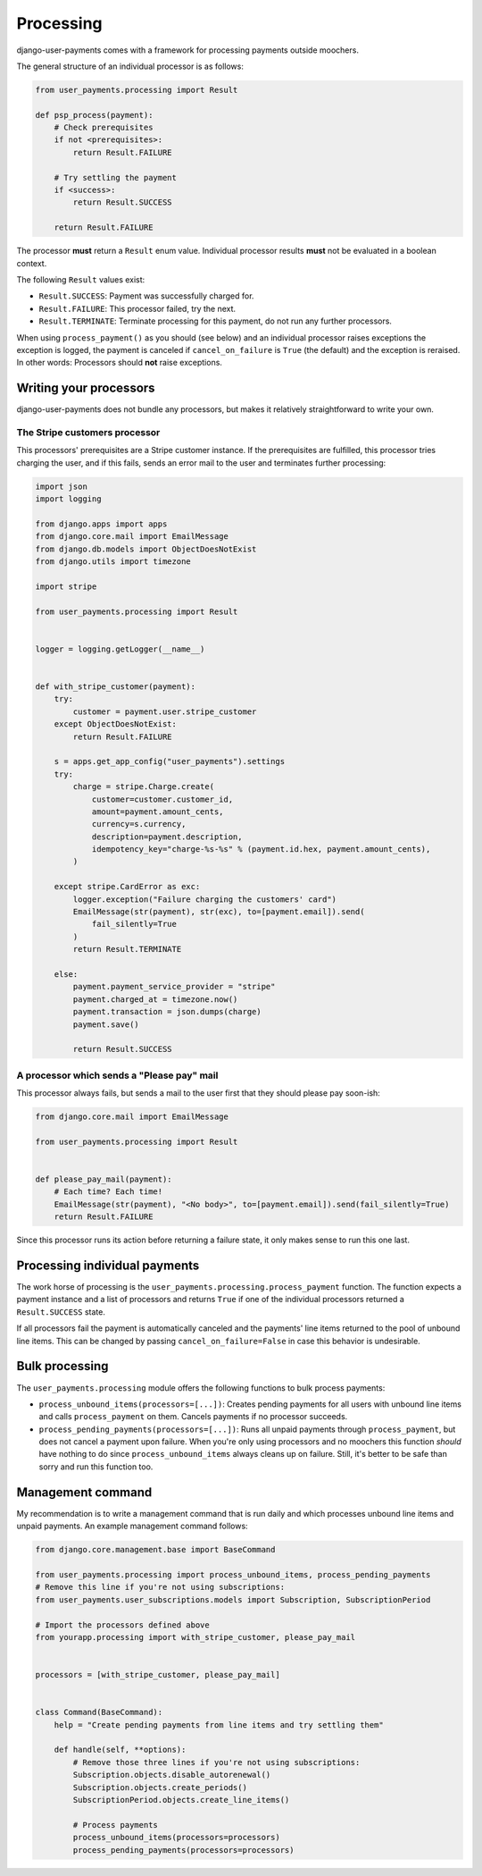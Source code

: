 Processing
==========

django-user-payments comes with a framework for processing payments
outside moochers.

The general structure of an individual processor is as follows:

.. code-block:: python

    from user_payments.processing import Result

    def psp_process(payment):
        # Check prerequisites
        if not <prerequisites>:
            return Result.FAILURE

        # Try settling the payment
        if <success>:
            return Result.SUCCESS

        return Result.FAILURE

The processor **must** return a  ``Result`` enum value. Individual
processor results **must** not be evaluated in a boolean context.

The following ``Result`` values exist:

- ``Result.SUCCESS``: Payment was successfully charged for.
- ``Result.FAILURE``: This processor failed, try the next.
- ``Result.TERMINATE``: Terminate processing for this payment, do not
  run any further processors.

When using ``process_payment()`` as you should (see below) and an
individual processor raises exceptions the exception is logged, the
payment is canceled if ``cancel_on_failure`` is ``True`` (the default)
and the exception is reraised. In other words: Processors should **not**
raise exceptions.


Writing your processors
~~~~~~~~~~~~~~~~~~~~~~~

django-user-payments does not bundle any processors, but makes it
relatively straightforward to write your own.


The Stripe customers processor
------------------------------

This processors' prerequisites are a Stripe customer instance. If the
prerequisites are fulfilled, this processor tries charging the user, and
if this fails, sends an error mail to the user and terminates further
processing:

.. code-block:: python

    import json
    import logging

    from django.apps import apps
    from django.core.mail import EmailMessage
    from django.db.models import ObjectDoesNotExist
    from django.utils import timezone

    import stripe

    from user_payments.processing import Result


    logger = logging.getLogger(__name__)


    def with_stripe_customer(payment):
        try:
            customer = payment.user.stripe_customer
        except ObjectDoesNotExist:
            return Result.FAILURE

        s = apps.get_app_config("user_payments").settings
        try:
            charge = stripe.Charge.create(
                customer=customer.customer_id,
                amount=payment.amount_cents,
                currency=s.currency,
                description=payment.description,
                idempotency_key="charge-%s-%s" % (payment.id.hex, payment.amount_cents),
            )

        except stripe.CardError as exc:
            logger.exception("Failure charging the customers' card")
            EmailMessage(str(payment), str(exc), to=[payment.email]).send(
                fail_silently=True
            )
            return Result.TERMINATE

        else:
            payment.payment_service_provider = "stripe"
            payment.charged_at = timezone.now()
            payment.transaction = json.dumps(charge)
            payment.save()

            return Result.SUCCESS


A processor which sends a "Please pay" mail
-------------------------------------------

This processor always fails, but sends a mail to the user first that
they should please pay soon-ish:

.. code-block:: python

    from django.core.mail import EmailMessage

    from user_payments.processing import Result


    def please_pay_mail(payment):
        # Each time? Each time!
        EmailMessage(str(payment), "<No body>", to=[payment.email]).send(fail_silently=True)
        return Result.FAILURE

Since this processor runs its action before returning a failure state,
it only makes sense to run this one last.


Processing individual payments
~~~~~~~~~~~~~~~~~~~~~~~~~~~~~~

The work horse of processing is the
``user_payments.processing.process_payment`` function. The function
expects a payment instance and a list of processors and returns ``True``
if one of the individual processors returned a ``Result.SUCCESS`` state.

If all processors fail the payment is automatically canceled and the
payments' line items returned to the pool of unbound line items. This
can be changed by passing ``cancel_on_failure=False`` in case this
behavior is undesirable.


Bulk processing
~~~~~~~~~~~~~~~

The ``user_payments.processing`` module offers the following functions
to bulk process payments:

- ``process_unbound_items(processors=[...])``: Creates pending payments
  for all users with unbound line items and calls ``process_payment`` on
  them. Cancels payments if no processor succeeds.
- ``process_pending_payments(processors=[...])``: Runs all unpaid
  payments through ``process_payment``, but does not cancel a payment
  upon failure. When you're only using processors and no moochers this
  function *should* have nothing to do since ``process_unbound_items``
  always cleans up on failure. Still, it's better to be safe than sorry
  and run this function too.


Management command
~~~~~~~~~~~~~~~~~~

My recommendation is to write a management command that is run daily and
which processes unbound line items and unpaid payments. An example
management command follows:

.. code-block:: python

    from django.core.management.base import BaseCommand

    from user_payments.processing import process_unbound_items, process_pending_payments
    # Remove this line if you're not using subscriptions:
    from user_payments.user_subscriptions.models import Subscription, SubscriptionPeriod

    # Import the processors defined above
    from yourapp.processing import with_stripe_customer, please_pay_mail


    processors = [with_stripe_customer, please_pay_mail]


    class Command(BaseCommand):
        help = "Create pending payments from line items and try settling them"

        def handle(self, **options):
            # Remove those three lines if you're not using subscriptions:
            Subscription.objects.disable_autorenewal()
            Subscription.objects.create_periods()
            SubscriptionPeriod.objects.create_line_items()

            # Process payments
            process_unbound_items(processors=processors)
            process_pending_payments(processors=processors)
